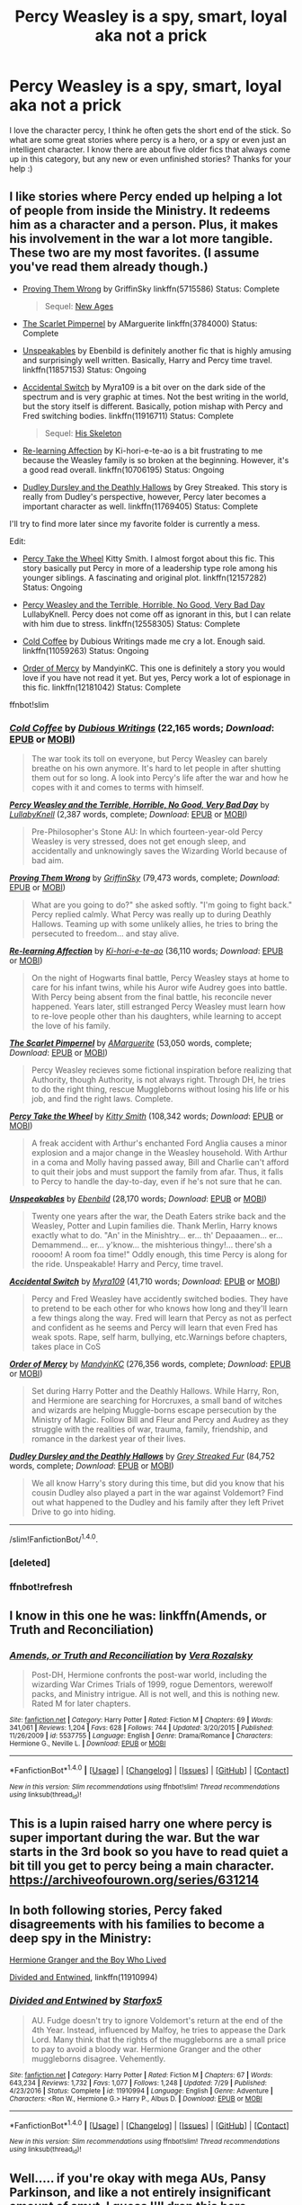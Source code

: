 #+TITLE: Percy Weasley is a spy, smart, loyal aka not a prick

* Percy Weasley is a spy, smart, loyal aka not a prick
:PROPERTIES:
:Author: 243vannest
:Score: 23
:DateUnix: 1515120782.0
:DateShort: 2018-Jan-05
:END:
I love the character percy, I think he often gets the short end of the stick. So what are some great stories where percy is a hero, or a spy or even just an intelligent character. I know there are about five older fics that always come up in this category, but any new or even unfinished stories? Thanks for your help :)


** I like stories where Percy ended up helping a lot of people from inside the Ministry. It redeems him as a character and a person. Plus, it makes his involvement in the war a lot more tangible. These two are my most favorites. (I assume you've read them already though.)

- [[https://www.fanfiction.net/s/5715586/1/Proving-Them-Wrong][Proving Them Wrong]] by GriffinSky linkffn(5715586) Status: Complete

  #+begin_quote
    Sequel: [[https://www.fanfiction.net/s/6788226/1/New-Ages][New Ages]]
  #+end_quote

- [[https://www.fanfiction.net/s/3784000/1/The-Scarlet-Pimpernel][The Scarlet Pimpernel]] by AMarguerite linkffn(3784000) Status: Complete

- [[https://www.fanfiction.net/s/11857153/1/Unspeakables][Unspeakables]] by Ebenbild is definitely another fic that is highly amusing and surprisingly well written. Basically, Harry and Percy time travel. linkffn(11857153) Status: Ongoing

- [[https://www.fanfiction.net/s/11916711/1/Accidental-Switch][Accidental Switch]] by Myra109 is a bit over on the dark side of the spectrum and is very graphic at times. Not the best writing in the world, but the story itself is different. Basically, potion mishap with Percy and Fred switching bodies. linkffn(11916711) Status: Complete

  #+begin_quote
    Sequel: [[https://www.fanfiction.net/s/12292420/1/His-Skeleton][His Skeleton]]
  #+end_quote

- [[https://www.fanfiction.net/s/10706195/1/Re-learning-Affection][Re-learning Affection]] by Ki-hori-e-te-ao is a bit frustrating to me because the Weasley family is so broken at the beginning. However, it's a good read overall. linkffn(10706195) Status: Ongoing

- [[https://www.fanfiction.net/s/11769405/1/Dudley-Dursley-and-the-Deathly-Hallows][Dudley Dursley and the Deathly Hallows]] by Grey Streaked. This story is really from Dudley's perspective, however, Percy later becomes a important character as well. linkffn(11769405) Status: Complete

I'll try to find more later since my favorite folder is currently a mess.

Edit:

- [[https://www.fanfiction.net/s/12157282/1/Percy-Take-the-Wheel][Percy Take the Wheel]] Kitty Smith. I almost forgot about this fic. This story basically put Percy in more of a leadership type role among his younger siblings. A fascinating and original plot. linkffn(12157282) Status: Ongoing

- [[https://www.fanfiction.net/s/12558305/1/Percy-Weasley-and-the-Terrible-Horrible-No-Good-Very-Bad-Day][Percy Weasley and the Terrible, Horrible, No Good, Very Bad Day]] LullabyKnell. Percy does not come off as ignorant in this, but I can relate with him due to stress. linkffn(12558305) Status: Complete

- [[https://www.fanfiction.net/s/11059263/1/Cold-Coffee][Cold Coffee]] by Dubious Writings made me cry a lot. Enough said. linkffn(11059263) Status: Ongoing

- [[https://www.fanfiction.net/s/12181042/1/Order-of-Mercy][Order of Mercy]] by MandyinKC. This one is definitely a story you would love if you have not read it yet. But yes, Percy work a lot of espionage in this fic. linkffn(12181042) Status: Complete

ffnbot!slim
:PROPERTIES:
:Author: FairyRave
:Score: 11
:DateUnix: 1515128357.0
:DateShort: 2018-Jan-05
:END:

*** [[http://www.fanfiction.net/s/11059263/1/][*/Cold Coffee/*]] by [[https://www.fanfiction.net/u/1616470/Dubious-Writings][/Dubious Writings/]] (22,165 words; /Download/: [[http://www.ff2ebook.com/old/ffn-bot/index.php?id=11059263&source=ff&filetype=epub][EPUB]] or [[http://www.ff2ebook.com/old/ffn-bot/index.php?id=11059263&source=ff&filetype=mobi][MOBI]])

#+begin_quote
  The war took its toll on everyone, but Percy Weasley can barely breathe on his own anymore. It's hard to let people in after shutting them out for so long. A look into Percy's life after the war and how he copes with it and comes to terms with himself.
#+end_quote

[[http://www.fanfiction.net/s/12558305/1/][*/Percy Weasley and the Terrible, Horrible, No Good, Very Bad Day/*]] by [[https://www.fanfiction.net/u/9100557/LullabyKnell][/LullabyKnell/]] (2,387 words, complete; /Download/: [[http://www.ff2ebook.com/old/ffn-bot/index.php?id=12558305&source=ff&filetype=epub][EPUB]] or [[http://www.ff2ebook.com/old/ffn-bot/index.php?id=12558305&source=ff&filetype=mobi][MOBI]])

#+begin_quote
  Pre-Philosopher's Stone AU: In which fourteen-year-old Percy Weasley is very stressed, does not get enough sleep, and accidentally and unknowingly saves the Wizarding World because of bad aim.
#+end_quote

[[http://www.fanfiction.net/s/5715586/1/][*/Proving Them Wrong/*]] by [[https://www.fanfiction.net/u/2237483/GriffinSky][/GriffinSky/]] (79,473 words, complete; /Download/: [[http://www.ff2ebook.com/old/ffn-bot/index.php?id=5715586&source=ff&filetype=epub][EPUB]] or [[http://www.ff2ebook.com/old/ffn-bot/index.php?id=5715586&source=ff&filetype=mobi][MOBI]])

#+begin_quote
  What are you going to do?" she asked softly. "I'm going to fight back." Percy replied calmly. What Percy was really up to during Deathly Hallows. Teaming up with some unlikely allies, he tries to bring the persecuted to freedom... and stay alive.
#+end_quote

[[http://www.fanfiction.net/s/10706195/1/][*/Re-learning Affection/*]] by [[https://www.fanfiction.net/u/5705781/Ki-hori-e-te-ao][/Ki-hori-e-te-ao/]] (36,110 words; /Download/: [[http://www.ff2ebook.com/old/ffn-bot/index.php?id=10706195&source=ff&filetype=epub][EPUB]] or [[http://www.ff2ebook.com/old/ffn-bot/index.php?id=10706195&source=ff&filetype=mobi][MOBI]])

#+begin_quote
  On the night of Hogwarts final battle, Percy Weasley stays at home to care for his infant twins, while his Auror wife Audrey goes into battle. With Percy being absent from the final battle, his reconcile never happened. Years later, still estranged Percy Weasley must learn how to re-love people other than his daughters, while learning to accept the love of his family.
#+end_quote

[[http://www.fanfiction.net/s/3784000/1/][*/The Scarlet Pimpernel/*]] by [[https://www.fanfiction.net/u/338114/AMarguerite][/AMarguerite/]] (53,050 words, complete; /Download/: [[http://www.ff2ebook.com/old/ffn-bot/index.php?id=3784000&source=ff&filetype=epub][EPUB]] or [[http://www.ff2ebook.com/old/ffn-bot/index.php?id=3784000&source=ff&filetype=mobi][MOBI]])

#+begin_quote
  Percy Weasley recieves some fictional inspiration before realizing that Authority, though Authority, is not always right. Through DH, he tries to do the right thing, rescue Muggleborns without losing his life or his job, and find the right laws. Complete.
#+end_quote

[[http://www.fanfiction.net/s/12157282/1/][*/Percy Take the Wheel/*]] by [[https://www.fanfiction.net/u/1809362/Kitty-Smith][/Kitty Smith/]] (108,342 words; /Download/: [[http://www.ff2ebook.com/old/ffn-bot/index.php?id=12157282&source=ff&filetype=epub][EPUB]] or [[http://www.ff2ebook.com/old/ffn-bot/index.php?id=12157282&source=ff&filetype=mobi][MOBI]])

#+begin_quote
  A freak accident with Arthur's enchanted Ford Anglia causes a minor explosion and a major change in the Weasley household. With Arthur in a coma and Molly having passed away, Bill and Charlie can't afford to quit their jobs and must support the family from afar. Thus, it falls to Percy to handle the day-to-day, even if he's not sure that he can.
#+end_quote

[[http://www.fanfiction.net/s/11857153/1/][*/Unspeakables/*]] by [[https://www.fanfiction.net/u/4707996/Ebenbild][/Ebenbild/]] (28,170 words; /Download/: [[http://www.ff2ebook.com/old/ffn-bot/index.php?id=11857153&source=ff&filetype=epub][EPUB]] or [[http://www.ff2ebook.com/old/ffn-bot/index.php?id=11857153&source=ff&filetype=mobi][MOBI]])

#+begin_quote
  Twenty one years after the war, the Death Eaters strike back and the Weasley, Potter and Lupin families die. Thank Merlin, Harry knows exactly what to do. "An' in the Minishtry... er... th' Depaaamen... er... Demammend... er... y'know... the mishterious thingy!... there'sh a roooom! A room foa time!" Oddly enough, this time Percy is along for the ride. Unspeakable! Harry and Percy, time travel.
#+end_quote

[[http://www.fanfiction.net/s/11916711/1/][*/Accidental Switch/*]] by [[https://www.fanfiction.net/u/7728525/Myra109][/Myra109/]] (41,710 words; /Download/: [[http://www.ff2ebook.com/old/ffn-bot/index.php?id=11916711&source=ff&filetype=epub][EPUB]] or [[http://www.ff2ebook.com/old/ffn-bot/index.php?id=11916711&source=ff&filetype=mobi][MOBI]])

#+begin_quote
  Percy and Fred Weasley have accidently switched bodies. They have to pretend to be each other for who knows how long and they'll learn a few things along the way. Fred will learn that Percy as not as perfect and confident as he seems and Percy will learn that even Fred has weak spots. Rape, self harm, bullying, etc.Warnings before chapters, takes place in CoS
#+end_quote

[[http://www.fanfiction.net/s/12181042/1/][*/Order of Mercy/*]] by [[https://www.fanfiction.net/u/4020275/MandyinKC][/MandyinKC/]] (276,356 words, complete; /Download/: [[http://www.ff2ebook.com/old/ffn-bot/index.php?id=12181042&source=ff&filetype=epub][EPUB]] or [[http://www.ff2ebook.com/old/ffn-bot/index.php?id=12181042&source=ff&filetype=mobi][MOBI]])

#+begin_quote
  Set during Harry Potter and the Deathly Hallows. While Harry, Ron, and Hermione are searching for Horcruxes, a small band of witches and wizards are helping Muggle-borns escape persecution by the Ministry of Magic. Follow Bill and Fleur and Percy and Audrey as they struggle with the realities of war, trauma, family, friendship, and romance in the darkest year of their lives.
#+end_quote

[[http://www.fanfiction.net/s/11769405/1/][*/Dudley Dursley and the Deathly Hallows/*]] by [[https://www.fanfiction.net/u/1648649/Grey-Streaked-Fur][/Grey Streaked Fur/]] (84,752 words, complete; /Download/: [[http://www.ff2ebook.com/old/ffn-bot/index.php?id=11769405&source=ff&filetype=epub][EPUB]] or [[http://www.ff2ebook.com/old/ffn-bot/index.php?id=11769405&source=ff&filetype=mobi][MOBI]])

#+begin_quote
  We all know Harry's story during this time, but did you know that his cousin Dudley also played a part in the war against Voldemort? Find out what happened to the Dudley and his family after they left Privet Drive to go into hiding.
#+end_quote

--------------

/slim!FanfictionBot/^{1.4.0}.
:PROPERTIES:
:Author: FanfictionBot
:Score: 2
:DateUnix: 1515131967.0
:DateShort: 2018-Jan-05
:END:


*** [deleted]
:PROPERTIES:
:Score: 1
:DateUnix: 1515128382.0
:DateShort: 2018-Jan-05
:END:


*** ffnbot!refresh
:PROPERTIES:
:Author: FairyRave
:Score: 1
:DateUnix: 1515131935.0
:DateShort: 2018-Jan-05
:END:


** I know in this one he was: linkffn(Amends, or Truth and Reconciliation)
:PROPERTIES:
:Author: midasgoldentouch
:Score: 3
:DateUnix: 1515130806.0
:DateShort: 2018-Jan-05
:END:

*** [[http://www.fanfiction.net/s/5537755/1/][*/Amends, or Truth and Reconciliation/*]] by [[https://www.fanfiction.net/u/1994264/Vera-Rozalsky][/Vera Rozalsky/]]

#+begin_quote
  Post-DH, Hermione confronts the post-war world, including the wizarding War Crimes Trials of 1999, rogue Dementors, werewolf packs, and Ministry intrigue. All is not well, and this is nothing new. Rated M for later chapters.
#+end_quote

^{/Site/: [[http://www.fanfiction.net/][fanfiction.net]] *|* /Category/: Harry Potter *|* /Rated/: Fiction M *|* /Chapters/: 69 *|* /Words/: 341,061 *|* /Reviews/: 1,204 *|* /Favs/: 628 *|* /Follows/: 744 *|* /Updated/: 3/20/2015 *|* /Published/: 11/26/2009 *|* /id/: 5537755 *|* /Language/: English *|* /Genre/: Drama/Romance *|* /Characters/: Hermione G., Neville L. *|* /Download/: [[http://www.ff2ebook.com/old/ffn-bot/index.php?id=5537755&source=ff&filetype=epub][EPUB]] or [[http://www.ff2ebook.com/old/ffn-bot/index.php?id=5537755&source=ff&filetype=mobi][MOBI]]}

--------------

*FanfictionBot*^{1.4.0} *|* [[[https://github.com/tusing/reddit-ffn-bot/wiki/Usage][Usage]]] | [[[https://github.com/tusing/reddit-ffn-bot/wiki/Changelog][Changelog]]] | [[[https://github.com/tusing/reddit-ffn-bot/issues/][Issues]]] | [[[https://github.com/tusing/reddit-ffn-bot/][GitHub]]] | [[[https://www.reddit.com/message/compose?to=tusing][Contact]]]

^{/New in this version: Slim recommendations using/ ffnbot!slim! /Thread recommendations using/ linksub(thread_id)!}
:PROPERTIES:
:Author: FanfictionBot
:Score: 1
:DateUnix: 1515130847.0
:DateShort: 2018-Jan-05
:END:


** This is a lupin raised harry one where percy is super important during the war. But the war starts in the 3rd book so you have to read quiet a bit till you get to percy being a main character. [[https://archiveofourown.org/series/631214]]
:PROPERTIES:
:Author: bluerandome
:Score: 2
:DateUnix: 1515186335.0
:DateShort: 2018-Jan-06
:END:


** In both following stories, Percy faked disagreements with his families to become a deep spy in the Ministry:

[[https://www.tthfanfic.org/Story-30822][Hermione Granger and the Boy Who Lived]]

[[https://www.fanfiction.net/s/11910994/1/Divided-and-Entwined][Divided and Entwined]], linkffn(11910994)
:PROPERTIES:
:Author: InquisitorCOC
:Score: 4
:DateUnix: 1515123954.0
:DateShort: 2018-Jan-05
:END:

*** [[http://www.fanfiction.net/s/11910994/1/][*/Divided and Entwined/*]] by [[https://www.fanfiction.net/u/2548648/Starfox5][/Starfox5/]]

#+begin_quote
  AU. Fudge doesn't try to ignore Voldemort's return at the end of the 4th Year. Instead, influenced by Malfoy, he tries to appease the Dark Lord. Many think that the rights of the muggleborns are a small price to pay to avoid a bloody war. Hermione Granger and the other muggleborns disagree. Vehemently.
#+end_quote

^{/Site/: [[http://www.fanfiction.net/][fanfiction.net]] *|* /Category/: Harry Potter *|* /Rated/: Fiction M *|* /Chapters/: 67 *|* /Words/: 643,234 *|* /Reviews/: 1,732 *|* /Favs/: 1,077 *|* /Follows/: 1,248 *|* /Updated/: 7/29 *|* /Published/: 4/23/2016 *|* /Status/: Complete *|* /id/: 11910994 *|* /Language/: English *|* /Genre/: Adventure *|* /Characters/: <Ron W., Hermione G.> Harry P., Albus D. *|* /Download/: [[http://www.ff2ebook.com/old/ffn-bot/index.php?id=11910994&source=ff&filetype=epub][EPUB]] or [[http://www.ff2ebook.com/old/ffn-bot/index.php?id=11910994&source=ff&filetype=mobi][MOBI]]}

--------------

*FanfictionBot*^{1.4.0} *|* [[[https://github.com/tusing/reddit-ffn-bot/wiki/Usage][Usage]]] | [[[https://github.com/tusing/reddit-ffn-bot/wiki/Changelog][Changelog]]] | [[[https://github.com/tusing/reddit-ffn-bot/issues/][Issues]]] | [[[https://github.com/tusing/reddit-ffn-bot/][GitHub]]] | [[[https://www.reddit.com/message/compose?to=tusing][Contact]]]

^{/New in this version: Slim recommendations using/ ffnbot!slim! /Thread recommendations using/ linksub(thread_id)!}
:PROPERTIES:
:Author: FanfictionBot
:Score: 1
:DateUnix: 1515123974.0
:DateShort: 2018-Jan-05
:END:


** Well..... if you're okay with mega AUs, Pansy Parkinson, and like a not entirely insignificant amount of smut, I guess I'll drop this here because I'm pretty proud of this weirdass world I'm building and of Percy specifically!

linkao3(you can't take the sky from me by hexmiomegranger)
:PROPERTIES:
:Author: knittingyogi
:Score: 1
:DateUnix: 1515134000.0
:DateShort: 2018-Jan-05
:END:

